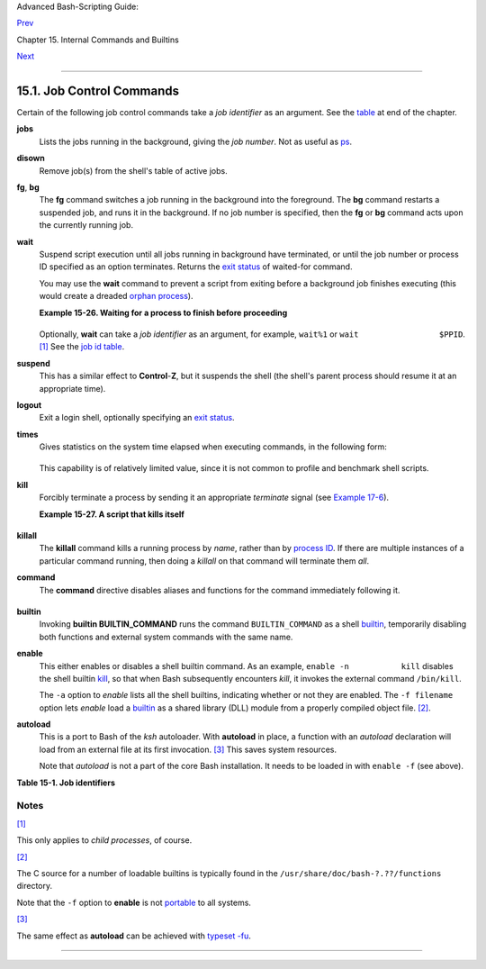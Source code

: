 Advanced Bash-Scripting Guide:

`Prev <internal.html>`__

Chapter 15. Internal Commands and Builtins

`Next <external.html>`__

--------------

15.1. Job Control Commands
==========================

Certain of the following job control commands take a *job identifier* as
an argument. See the `table <x9644.html#JOBIDTABLE>`__ at end of the
chapter.

**jobs**
    Lists the jobs running in the background, giving the *job number*.
    Not as useful as `ps <system.html#PPSSREF>`__.

    +--------------+--------------+--------------+--------------+--------------+--------------+
    | |Note|       |
    | It is all    |
    | too easy to  |
    | confuse      |
    | *jobs* and   |
    | *processes*. |
    | Certain      |
    | `builtins <i |
    | nternal.html |
    | #BUILTINREF> |
    | `__,         |
    | such as      |
    | **kill**,    |
    | **disown**,  |
    | and **wait** |
    | accept       |
    | either a job |
    | number or a  |
    | process      |
    | number as an |
    | argument.    |
    | The          |
    | `fg <x9644.h |
    | tml#FGREF>`_ |
    | _,           |
    | `bg <x9644.h |
    | tml#BGREF>`_ |
    | _            |
    | and **jobs** |
    | commands     |
    | accept only  |
    | a job        |
    | number.      |
    |              |
    | +----------- |
    | ------------ |
    | ------------ |
    | ------------ |
    | ------------ |
    | ------------ |
    | ---+         |
    | | .. code::  |
    | SCREEN       |
    |              |
    |              |
    |              |
    |              |
    |    |         |
    | |            |
    |              |
    |              |
    |              |
    |              |
    |              |
    |    |         |
    | |     bash$  |
    | sleep 100 &  |
    |              |
    |              |
    |              |
    |              |
    |    |         |
    | |     [1] 13 |
    | 84           |
    |              |
    |              |
    |              |
    |              |
    |    |         |
    | |            |
    |              |
    |              |
    |              |
    |              |
    |              |
    |    |         |
    | |     bash $ |
    |  jobs        |
    |              |
    |              |
    |              |
    |              |
    |    |         |
    | |     [1]+   |
    | Running      |
    |              |
    | sleep 100 &  |
    |              |
    |              |
    |    |         |
    |              |
    |              |
    |              |
    |              |
    |              |
    |              |
    |              |
    | +----------- |
    | ------------ |
    | ------------ |
    | ------------ |
    | ------------ |
    | ------------ |
    | ---+         |
    |              |
    | "1" is the   |
    | job number   |
    | (jobs are    |
    | maintained   |
    | by the       |
    | current      |
    | shell).      |
    | "1384" is    |
    | the          |
    | `PID <intern |
    | alvariables. |
    | html#PPIDREF |
    | >`__         |
    | or *process  |
    | ID number*   |
    | (processes   |
    | are          |
    | maintained   |
    | by the       |
    | system). To  |
    | kill this    |
    | job/process, |
    | either a     |
    | **kill %1**  |
    | or a **kill  |
    | 1384**       |
    | works.       |
    |              |
    | *Thanks,     |
    | S.C.*        |
    +--------------+--------------+--------------+--------------+--------------+--------------+

**disown**
    Remove job(s) from the shell's table of active jobs.

**fg**, **bg**
    The **fg** command switches a job running in the background into the
    foreground. The **bg** command restarts a suspended job, and runs it
    in the background. If no job number is specified, then the **fg** or
    **bg** command acts upon the currently running job.

**wait**
    Suspend script execution until all jobs running in background have
    terminated, or until the job number or process ID specified as an
    option terminates. Returns the `exit
    status <exit-status.html#EXITSTATUSREF>`__ of waited-for command.

    You may use the **wait** command to prevent a script from exiting
    before a background job finishes executing (this would create a
    dreaded `orphan process <x9644.html#ZOMBIEREF>`__).

    **Example 15-26. Waiting for a process to finish before proceeding**

    +--------------------------------------------------------------------------+
    | .. code:: PROGRAMLISTING                                                 |
    |                                                                          |
    |     #!/bin/bash                                                          |
    |                                                                          |
    |     ROOT_UID=0   # Only users with $UID 0 have root privileges.          |
    |     E_NOTROOT=65                                                         |
    |     E_NOPARAMS=66                                                        |
    |                                                                          |
    |     if [ "$UID" -ne "$ROOT_UID" ]                                        |
    |     then                                                                 |
    |       echo "Must be root to run this script."                            |
    |       # "Run along kid, it's past your bedtime."                         |
    |       exit $E_NOTROOT                                                    |
    |     fi                                                                   |
    |                                                                          |
    |     if [ -z "$1" ]                                                       |
    |     then                                                                 |
    |       echo "Usage: `basename $0` find-string"                            |
    |       exit $E_NOPARAMS                                                   |
    |     fi                                                                   |
    |                                                                          |
    |                                                                          |
    |     echo "Updating 'locate' database..."                                 |
    |     echo "This may take a while."                                        |
    |     updatedb /usr &     # Must be run as root.                           |
    |                                                                          |
    |     wait                                                                 |
    |     # Don't run the rest of the script until 'updatedb' finished.        |
    |     # You want the the database updated before looking up the file name. |
    |                                                                          |
    |     locate $1                                                            |
    |                                                                          |
    |     #  Without the 'wait' command, in the worse case scenario,           |
    |     #+ the script would exit while 'updatedb' was still running,         |
    |     #+ leaving it as an orphan process.                                  |
    |                                                                          |
    |     exit 0                                                               |
                                                                              
    +--------------------------------------------------------------------------+

    Optionally, **wait** can take a *job identifier* as an argument, for
    example, ``wait%1`` or ``wait                 $PPID``.
    `[1] <x9644.html#FTN.AEN9753>`__ See the `job id
    table <x9644.html#JOBIDTABLE>`__.

    +----------+----------+----------+----------+----------+----------+----------+----------+----------+
    | |Tip|    |
    | Within a |
    | script,  |
    | running  |
    | a        |
    | command  |
    | in the   |
    | backgrou |
    | nd       |
    | with an  |
    | ampersan |
    | d        |
    | (&) may  |
    | cause    |
    | the      |
    | script   |
    | to hang  |
    | until    |
    | **ENTER* |
    | *        |
    | is hit.  |
    | This     |
    | seems to |
    | occur    |
    | with     |
    | commands |
    | that     |
    | write to |
    | ``stdout |
    | ``.      |
    | It can   |
    | be a     |
    | major    |
    | annoyanc |
    | e.       |
    |          |
    | +------- |
    | -------- |
    | -------- |
    | -------- |
    | -------- |
    | -------- |
    | -------- |
    | -------- |
    | -------- |
    | ---+     |
    | | .. cod |
    | e:: PROG |
    | RAMLISTI |
    | NG       |
    |          |
    |          |
    |          |
    |          |
    |          |
    |    |     |
    | |        |
    |          |
    |          |
    |          |
    |          |
    |          |
    |          |
    |          |
    |          |
    |    |     |
    | |     #! |
    | /bin/bas |
    | h        |
    |          |
    |          |
    |          |
    |          |
    |          |
    |          |
    |    |     |
    | |     #  |
    | test.sh  |
    |          |
    |          |
    |          |
    |          |
    |          |
    |          |
    |          |
    |    |     |
    | |        |
    |          |
    |          |
    |          |
    |          |
    |          |
    |          |
    |          |
    |          |
    |    |     |
    | |     ls |
    |  -l &    |
    |          |
    |          |
    |          |
    |          |
    |          |
    |          |
    |          |
    |    |     |
    | |     ec |
    | ho "Done |
    | ."       |
    |          |
    |          |
    |          |
    |          |
    |          |
    |          |
    |    |     |
    |          |
    |          |
    |          |
    |          |
    |          |
    |          |
    |          |
    |          |
    |          |
    |          |
    | +------- |
    | -------- |
    | -------- |
    | -------- |
    | -------- |
    | -------- |
    | -------- |
    | -------- |
    | -------- |
    | ---+     |
    |          |
    | +------- |
    | -------- |
    | -------- |
    | -------- |
    | -------- |
    | -------- |
    | -------- |
    | -------- |
    | -------- |
    | ---+     |
    | | .. cod |
    | e:: SCRE |
    | EN       |
    |          |
    |          |
    |          |
    |          |
    |          |
    |          |
    |    |     |
    | |        |
    |          |
    |          |
    |          |
    |          |
    |          |
    |          |
    |          |
    |          |
    |    |     |
    | |     ba |
    | sh$ ./te |
    | st.sh    |
    |          |
    |          |
    |          |
    |          |
    |          |
    |          |
    |    |     |
    | |     Do |
    | ne.      |
    |          |
    |          |
    |          |
    |          |
    |          |
    |          |
    |          |
    |    |     |
    | |      [ |
    | bozo@loc |
    | alhost t |
    | est-scri |
    | pts]$ to |
    | tal 1    |
    |          |
    |          |
    |          |
    |    |     |
    | |      - |
    | rwxr-xr- |
    | x    1 b |
    | ozo      |
    | bozo     |
    |        3 |
    | 4 Oct 11 |
    |  15:09 t |
    | est.sh   |
    |    |     |
    | |      _ |
    |          |
    |          |
    |          |
    |          |
    |          |
    |          |
    |          |
    |          |
    |    |     |
    | |        |
    |          |
    |          |
    |          |
    |          |
    |          |
    |          |
    |          |
    |          |
    |    |     |
    |          |
    |          |
    |          |
    |          |
    |          |
    |          |
    |          |
    |          |
    |          |
    |          |
    | +------- |
    | -------- |
    | -------- |
    | -------- |
    | -------- |
    | -------- |
    | -------- |
    | -------- |
    | -------- |
    | ---+     |
    |          |
    |     |    |
    |   As Wal |
    | ter Bram |
    | eld IV e |
    | xplains  |
    | it:      |
    |     |    |
    |          |
    | As far a |
    | s I can  |
    | tell, su |
    | ch scrip |
    | ts don't |
    |  actuall |
    | y hang.  |
    | It just  |
    |     |    |
    |          |
    | seems th |
    | at they  |
    | do becau |
    | se the b |
    | ackgroun |
    | d comman |
    | d writes |
    |  text to |
    |     |    |
    |          |
    | the cons |
    | ole afte |
    | r the pr |
    | ompt. Th |
    | e user g |
    | ets the  |
    | impressi |
    | on that  |
    |     |    |
    |          |
    | the prom |
    | pt was n |
    | ever dis |
    | played.  |
    | Here's t |
    | he seque |
    | nce of e |
    | vents:   |
    |     |    |
    |          |
    | 1. Scrip |
    | t launch |
    | es backg |
    | round co |
    | mmand.   |
    |     |    |
    |          |
    | 2. Scrip |
    | t exits. |
    |     |    |
    |          |
    | 3. Shell |
    |  display |
    | s the pr |
    | ompt.    |
    |     |    |
    |          |
    | 4. Backg |
    | round co |
    | mmand co |
    | ntinues  |
    | running  |
    | and writ |
    | ing text |
    |  to the  |
    |     |    |
    |          |
    |    conso |
    | le.      |
    |     |    |
    |          |
    | 5. Backg |
    | round co |
    | mmand fi |
    | nishes.  |
    |     |    |
    |          |
    | 6. User  |
    | doesn't  |
    | see a pr |
    | ompt at  |
    | the bott |
    | om of th |
    | e output |
    | , thinks |
    |  script  |
    |     |    |
    |          |
    |    is ha |
    | nging.   |
    |          |
    | Placing  |
    | a        |
    | **wait** |
    | after    |
    | the      |
    | backgrou |
    | nd       |
    | command  |
    | seems to |
    | remedy   |
    | this.    |
    |          |
    | +------- |
    | -------- |
    | -------- |
    | -------- |
    | -------- |
    | -------- |
    | -------- |
    | -------- |
    | -------- |
    | ---+     |
    | | .. cod |
    | e:: PROG |
    | RAMLISTI |
    | NG       |
    |          |
    |          |
    |          |
    |          |
    |          |
    |    |     |
    | |        |
    |          |
    |          |
    |          |
    |          |
    |          |
    |          |
    |          |
    |          |
    |    |     |
    | |     #! |
    | /bin/bas |
    | h        |
    |          |
    |          |
    |          |
    |          |
    |          |
    |          |
    |    |     |
    | |     #  |
    | test.sh  |
    |          |
    |          |
    |          |
    |          |
    |          |
    |          |
    |          |
    |    |     |
    | |        |
    |          |
    |          |
    |          |
    |          |
    |          |
    |          |
    |          |
    |          |
    |    |     |
    | |     ls |
    |  -l &    |
    |          |
    |          |
    |          |
    |          |
    |          |
    |          |
    |          |
    |    |     |
    | |     ec |
    | ho "Done |
    | ."       |
    |          |
    |          |
    |          |
    |          |
    |          |
    |          |
    |    |     |
    | |     wa |
    | it       |
    |          |
    |          |
    |          |
    |          |
    |          |
    |          |
    |          |
    |    |     |
    |          |
    |          |
    |          |
    |          |
    |          |
    |          |
    |          |
    |          |
    |          |
    |          |
    | +------- |
    | -------- |
    | -------- |
    | -------- |
    | -------- |
    | -------- |
    | -------- |
    | -------- |
    | -------- |
    | ---+     |
    |          |
    | +------- |
    | -------- |
    | -------- |
    | -------- |
    | -------- |
    | -------- |
    | -------- |
    | -------- |
    | -------- |
    | ---+     |
    | | .. cod |
    | e:: SCRE |
    | EN       |
    |          |
    |          |
    |          |
    |          |
    |          |
    |          |
    |    |     |
    | |        |
    |          |
    |          |
    |          |
    |          |
    |          |
    |          |
    |          |
    |          |
    |    |     |
    | |     ba |
    | sh$ ./te |
    | st.sh    |
    |          |
    |          |
    |          |
    |          |
    |          |
    |          |
    |    |     |
    | |     Do |
    | ne.      |
    |          |
    |          |
    |          |
    |          |
    |          |
    |          |
    |          |
    |    |     |
    | |      [ |
    | bozo@loc |
    | alhost t |
    | est-scri |
    | pts]$ to |
    | tal 1    |
    |          |
    |          |
    |          |
    |    |     |
    | |      - |
    | rwxr-xr- |
    | x    1 b |
    | ozo      |
    | bozo     |
    |        3 |
    | 4 Oct 11 |
    |  15:09 t |
    | est.sh   |
    |    |     |
    | |        |
    |          |
    |          |
    |          |
    |          |
    |          |
    |          |
    |          |
    |          |
    |    |     |
    |          |
    |          |
    |          |
    |          |
    |          |
    |          |
    |          |
    |          |
    |          |
    |          |
    | +------- |
    | -------- |
    | -------- |
    | -------- |
    | -------- |
    | -------- |
    | -------- |
    | -------- |
    | -------- |
    | ---+     |
    |          |
    | `Redirec |
    | ting <io |
    | -redirec |
    | tion.htm |
    | l#IOREDI |
    | RREF>`__ |
    | the      |
    | output   |
    | of the   |
    | command  |
    | to a     |
    | file or  |
    | even to  |
    | ``/dev/n |
    | ull``    |
    | also     |
    | takes    |
    | care of  |
    | this     |
    | problem. |
    +----------+----------+----------+----------+----------+----------+----------+----------+----------+

**suspend**
    This has a similar effect to **Control**-**Z**, but it suspends the
    shell (the shell's parent process should resume it at an appropriate
    time).

**logout**
    Exit a login shell, optionally specifying an `exit
    status <exit-status.html#EXITSTATUSREF>`__.

**times**
    Gives statistics on the system time elapsed when executing commands,
    in the following form:

    +--------------------------------------------------------------------------+
    | .. code:: SCREEN                                                         |
    |                                                                          |
    |     0m0.020s 0m0.020s                                                    |
                                                                              
    +--------------------------------------------------------------------------+

    This capability is of relatively limited value, since it is not
    common to profile and benchmark shell scripts.

**kill**
    Forcibly terminate a process by sending it an appropriate
    *terminate* signal (see `Example 17-6 <system.html#KILLPROCESS>`__).

    **Example 15-27. A script that kills itself**

    +--------------------------------------------------------------------------+
    | .. code:: PROGRAMLISTING                                                 |
    |                                                                          |
    |     #!/bin/bash                                                          |
    |     # self-destruct.sh                                                   |
    |                                                                          |
    |     kill $$  # Script kills its own process here.                        |
    |              # Recall that "$$" is the script's PID.                     |
    |                                                                          |
    |     echo "This line will not echo."                                      |
    |     # Instead, the shell sends a "Terminated" message to stdout.         |
    |                                                                          |
    |     exit 0   # Normal exit? No!                                          |
    |                                                                          |
    |     #  After this script terminates prematurely,                         |
    |     #+ what exit status does it return?                                  |
    |     #                                                                    |
    |     # sh self-destruct.sh                                                |
    |     # echo $?                                                            |
    |     # 143                                                                |
    |     #                                                                    |
    |     # 143 = 128 + 15                                                     |
    |     #             TERM signal                                            |
                                                                              
    +--------------------------------------------------------------------------+

    +--------------------------------------+--------------------------------------+
    | |Note|                               |
    | ``kill -l`` lists all the            |
    | `signals <debugging.html#SIGNALD>`__ |
    | (as does the file                    |
    | ``/usr/include/asm/signal.h``). A    |
    | ``kill -9`` is a *sure kill*, which  |
    | will usually terminate a process     |
    | that stubbornly refuses to die with  |
    | a plain **kill**. Sometimes, a       |
    | ``kill         -15`` works. A        |
    | *zombie* process, that is, a child   |
    | process that has terminated, but     |
    | that the `parent                     |
    | process <internal.html#FORKREF>`__   |
    | has not (yet) killed, cannot be      |
    | killed by a logged-on user -- you    |
    | can't kill something that is already |
    | dead -- but **init** will generally  |
    | clean it up sooner or later.         |
    +--------------------------------------+--------------------------------------+

**killall**
    The **killall** command kills a running process by *name*, rather
    than by `process ID <special-chars.html#PROCESSIDREF>`__. If there
    are multiple instances of a particular command running, then doing a
    *killall* on that command will terminate them *all*.

    +--------------------------------------+--------------------------------------+
    | |Note|                               |
    | This refers to the **killall**       |
    | command in ``/usr/bin``, *not* the   |
    | `killall                             |
    | script <sysscripts.html#KILLALL2REF> |
    | `__                                  |
    | in ``/etc/rc.d/init.d``.             |
    +--------------------------------------+--------------------------------------+

**command**
    The **command** directive disables aliases and functions for the
    command immediately following it.

    +--------------------------------------------------------------------------+
    | .. code:: SCREEN                                                         |
    |                                                                          |
    |     bash$ command ls                                                     |
    |                                                                          |
                                                                              
    +--------------------------------------------------------------------------+

    +--------------------------------------+--------------------------------------+
    | |Note|                               |
    | This is one of three shell           |
    | directives that effect script        |
    | command processing. The others are   |
    | `builtin <x9644.html#BLTREF>`__ and  |
    | `enable <x9644.html#ENABLEREF>`__.   |
    +--------------------------------------+--------------------------------------+

**builtin**
    Invoking **builtin BUILTIN\_COMMAND** runs the command
    ``BUILTIN_COMMAND`` as a shell
    `builtin <internal.html#BUILTINREF>`__, temporarily disabling both
    functions and external system commands with the same name.

**enable**
    This either enables or disables a shell builtin command. As an
    example, ``enable -n           kill`` disables the shell builtin
    `kill <x9644.html#KILLREF>`__, so that when Bash subsequently
    encounters *kill*, it invokes the external command ``/bin/kill``.

    The ``-a`` option to *enable* lists all the shell builtins,
    indicating whether or not they are enabled. The ``-f filename``
    option lets *enable* load a `builtin <internal.html#BUILTINREF>`__
    as a shared library (DLL) module from a properly compiled object
    file. `[2] <x9644.html#FTN.AEN9928>`__.

**autoload**
    This is a port to Bash of the *ksh* autoloader. With **autoload** in
    place, a function with an *autoload* declaration will load from an
    external file at its first invocation.
    `[3] <x9644.html#FTN.AEN9949>`__ This saves system resources.

    Note that *autoload* is not a part of the core Bash installation. It
    needs to be loaded in with ``enable -f`` (see above).

**Table 15-1. Job identifiers**

+--------------------------------------+--------------------------------------+
| Notation                             |
| Meaning                              |
+======================================+======================================+
| ``%N``                               | ``%S``                               |
| Job number [N]                       | Invocation (command-line) of job     |
|                                      | begins with string *S*               |
+--------------------------------------+--------------------------------------+

Notes
~~~~~

`[1] <x9644.html#AEN9753>`__

This only applies to *child processes*, of course.

`[2] <x9644.html#AEN9928>`__

The C source for a number of loadable builtins is typically found in the
``/usr/share/doc/bash-?.??/functions`` directory.

Note that the ``-f`` option to **enable** is not
`portable <portabilityissues.html>`__ to all systems.

`[3] <x9644.html#AEN9949>`__

The same effect as **autoload** can be achieved with `typeset
-fu <declareref.html>`__.

--------------

+--------------------------+--------------------------+--------------------------+
| `Prev <internal.html>`__ | Internal Commands and    |
| `Home <index.html>`__    | Builtins                 |
| `Next <external.html>`__ | `Up <internal.html>`__   |
|                          | External Filters,        |
|                          | Programs and Commands    |
+--------------------------+--------------------------+--------------------------+

.. |Note| image:: ../images/note.gif
.. |Tip| image:: ../images/tip.gif
